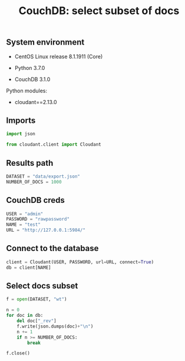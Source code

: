 #+TITLE: CouchDB: select subset of docs
#+PROPERTY: header-args:sh :session *shell couchdb-select-random-docs sh* :results silent raw
#+PROPERTY: header-args:python :session *shell couchdb-select-random-docs python* :results silent raw
#+OPTIONS: ^:nil

** System environment

- CentOS Linux release 8.1.1911 (Core)

- Python 3.7.0

- CouchDB 3.1.0

Python modules:

- cloudant==2.13.0

** Imports

#+BEGIN_SRC python :tangle src/get_random_docs.py
import json

from cloudant.client import Cloudant
#+END_SRC

** Results path

#+BEGIN_SRC python :tangle src/get_random_docs.py
DATASET = "data/export.json"
NUMBER_OF_DOCS = 1000
#+END_SRC

** CouchDB creds

#+BEGIN_SRC python :tangle src/get_random_docs.py
USER = "admin"
PASSWORD = "rawpassword"
NAME = "test"
URL = "http://127.0.0.1:5984/"
#+END_SRC

** Connect to the database

#+BEGIN_SRC python :tangle src/get_random_docs.py
client = Cloudant(USER, PASSWORD, url=URL, connect=True)
db = client[NAME]
#+END_SRC

** Select docs subset

#+BEGIN_SRC python :tangle src/get_random_docs.py
f = open(DATASET, "wt")

n = 0
for doc in db:
    del doc["_rev"]
    f.write(json.dumps(doc)+"\n")
    n += 1
    if n >= NUMBER_OF_DOCS:
        break

f.close()
#+END_SRC
